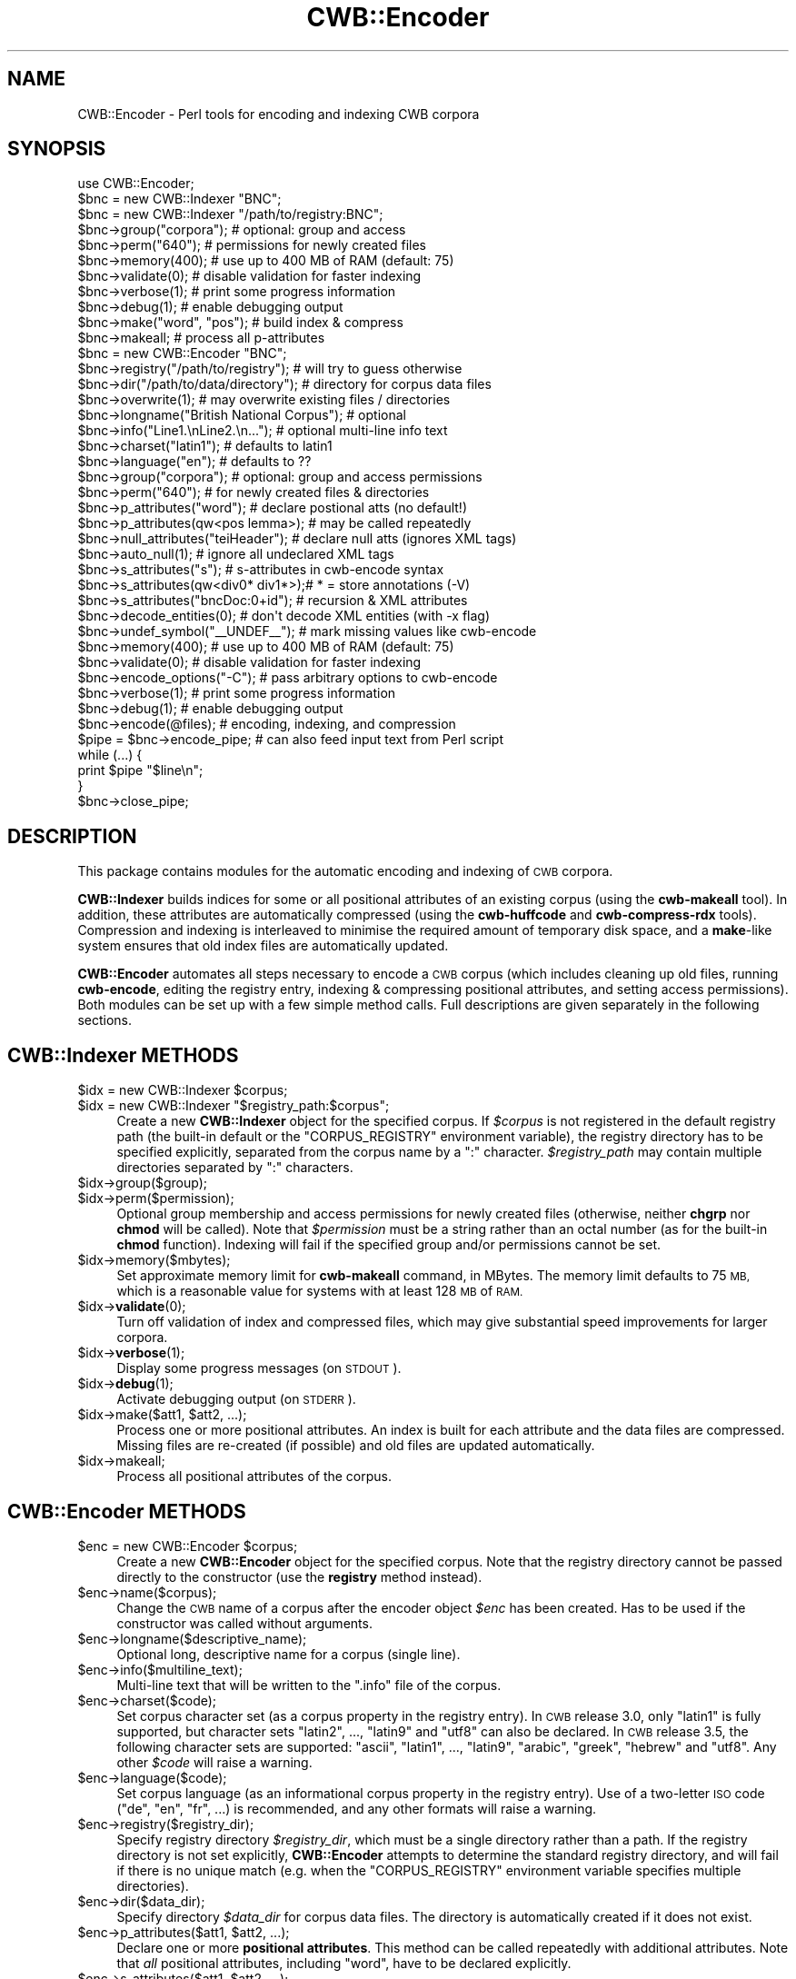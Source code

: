 .\" Automatically generated by Pod::Man 4.14 (Pod::Simple 3.42)
.\"
.\" Standard preamble:
.\" ========================================================================
.de Sp \" Vertical space (when we can't use .PP)
.if t .sp .5v
.if n .sp
..
.de Vb \" Begin verbatim text
.ft CW
.nf
.ne \\$1
..
.de Ve \" End verbatim text
.ft R
.fi
..
.\" Set up some character translations and predefined strings.  \*(-- will
.\" give an unbreakable dash, \*(PI will give pi, \*(L" will give a left
.\" double quote, and \*(R" will give a right double quote.  \*(C+ will
.\" give a nicer C++.  Capital omega is used to do unbreakable dashes and
.\" therefore won't be available.  \*(C` and \*(C' expand to `' in nroff,
.\" nothing in troff, for use with C<>.
.tr \(*W-
.ds C+ C\v'-.1v'\h'-1p'\s-2+\h'-1p'+\s0\v'.1v'\h'-1p'
.ie n \{\
.    ds -- \(*W-
.    ds PI pi
.    if (\n(.H=4u)&(1m=24u) .ds -- \(*W\h'-12u'\(*W\h'-12u'-\" diablo 10 pitch
.    if (\n(.H=4u)&(1m=20u) .ds -- \(*W\h'-12u'\(*W\h'-8u'-\"  diablo 12 pitch
.    ds L" ""
.    ds R" ""
.    ds C` ""
.    ds C' ""
'br\}
.el\{\
.    ds -- \|\(em\|
.    ds PI \(*p
.    ds L" ``
.    ds R" ''
.    ds C`
.    ds C'
'br\}
.\"
.\" Escape single quotes in literal strings from groff's Unicode transform.
.ie \n(.g .ds Aq \(aq
.el       .ds Aq '
.\"
.\" If the F register is >0, we'll generate index entries on stderr for
.\" titles (.TH), headers (.SH), subsections (.SS), items (.Ip), and index
.\" entries marked with X<> in POD.  Of course, you'll have to process the
.\" output yourself in some meaningful fashion.
.\"
.\" Avoid warning from groff about undefined register 'F'.
.de IX
..
.nr rF 0
.if \n(.g .if rF .nr rF 1
.if (\n(rF:(\n(.g==0)) \{\
.    if \nF \{\
.        de IX
.        tm Index:\\$1\t\\n%\t"\\$2"
..
.        if !\nF==2 \{\
.            nr % 0
.            nr F 2
.        \}
.    \}
.\}
.rr rF
.\" ========================================================================
.\"
.IX Title "CWB::Encoder 3pm"
.TH CWB::Encoder 3pm "2023-06-22" "perl v5.34.0" "User Contributed Perl Documentation"
.\" For nroff, turn off justification.  Always turn off hyphenation; it makes
.\" way too many mistakes in technical documents.
.if n .ad l
.nh
.SH "NAME"
.Vb 1
\&  CWB::Encoder \- Perl tools for encoding and indexing CWB corpora
.Ve
.SH "SYNOPSIS"
.IX Header "SYNOPSIS"
.Vb 1
\&  use CWB::Encoder;
\&
\&  
\&  $bnc = new CWB::Indexer "BNC";
\&  $bnc = new CWB::Indexer "/path/to/registry:BNC";
\&
\&  $bnc\->group("corpora");     # optional: group and access
\&  $bnc\->perm("640");          # permissions for newly created files
\&
\&  $bnc\->memory(400);          # use up to 400 MB of RAM (default: 75)
\&  $bnc\->validate(0);          # disable validation for faster indexing
\&  $bnc\->verbose(1);           # print some progress information
\&  $bnc\->debug(1);             # enable debugging output
\&
\&  $bnc\->make("word", "pos");  # build index & compress
\&  $bnc\->makeall;              # process all p\-attributes
\&
\&  
\&  
\&  $bnc = new CWB::Encoder "BNC";
\&
\&  $bnc\->registry("/path/to/registry");  # will try to guess otherwise
\&  $bnc\->dir("/path/to/data/directory"); # directory for corpus data files
\&  $bnc\->overwrite(1);         # may overwrite existing files / directories
\&  
\&  $bnc\->longname("British National Corpus"); # optional
\&  $bnc\->info("Line1.\enLine2.\en...");    # optional multi\-line info text
\&  $bnc\->charset("latin1");    # defaults to latin1
\&  $bnc\->language("en");       # defaults to ??
\&  
\&  $bnc\->group("corpora");     # optional: group and access permissions
\&  $bnc\->perm("640");          # for newly created files & directories
\&
\&  $bnc\->p_attributes("word"); # declare postional atts (no default!)
\&  $bnc\->p_attributes(qw<pos lemma>);  # may be called repeatedly
\&  $bnc\->null_attributes("teiHeader"); # declare null atts (ignores XML tags)
\&  $bnc\->auto_null(1);         # ignore all undeclared XML tags
\&  $bnc\->s_attributes("s");    # s\-attributes in cwb\-encode syntax
\&  $bnc\->s_attributes(qw<div0* div1*>);# * = store annotations (\-V)
\&  $bnc\->s_attributes("bncDoc:0+id");  # recursion & XML attributes
\&
\&  $bnc\->decode_entities(0);        # don\*(Aqt decode XML entities (with \-x flag)
\&  $bnc\->undef_symbol("_\|_UNDEF_\|_"); # mark missing values like cwb\-encode
\&
\&  $bnc\->memory(400);          # use up to 400 MB of RAM (default: 75)
\&  $bnc\->validate(0);          # disable validation for faster indexing
\&  $bnc\->encode_options("\-C"); # pass arbitrary options to cwb\-encode
\&
\&  $bnc\->verbose(1);           # print some progress information
\&  $bnc\->debug(1);             # enable debugging output
\&
\&  $bnc\->encode(@files);       # encoding, indexing, and compression
\&
\&  $pipe = $bnc\->encode_pipe;  # can also feed input text from Perl script
\&  while (...) {
\&    print $pipe "$line\en";
\&  }
\&  $bnc\->close_pipe;
.Ve
.SH "DESCRIPTION"
.IX Header "DESCRIPTION"
This package contains modules for the automatic encoding and indexing
of \s-1CWB\s0 corpora.
.PP
\&\fBCWB::Indexer\fR builds indices for some or all positional attributes
of an existing corpus (using the \fBcwb-makeall\fR tool). In addition,
these attributes are automatically compressed (using the
\&\fBcwb-huffcode\fR and \fBcwb-compress-rdx\fR tools). Compression and
indexing is interleaved to minimise the required amount of temporary
disk space, and a \fBmake\fR\-like system ensures that old index files are
automatically updated.
.PP
\&\fBCWB::Encoder\fR automates all steps necessary to encode a \s-1CWB\s0 corpus
(which includes cleaning up old files, running \fBcwb-encode\fR, editing
the registry entry, indexing & compressing positional attributes, and
setting access permissions). Both modules can be set up with a few
simple method calls. Full descriptions are given separately in the
following sections.
.SH "CWB::Indexer METHODS"
.IX Header "CWB::Indexer METHODS"
.ie n .IP "$idx = new CWB::Indexer $corpus;" 4
.el .IP "\f(CW$idx\fR = new CWB::Indexer \f(CW$corpus\fR;" 4
.IX Item "$idx = new CWB::Indexer $corpus;"
.PD 0
.ie n .IP "$idx = new CWB::Indexer ""$registry_path:$corpus"";" 4
.el .IP "\f(CW$idx\fR = new CWB::Indexer ``$registry_path:$corpus'';" 4
.IX Item "$idx = new CWB::Indexer $registry_path:$corpus;"
.PD
Create a new \fBCWB::Indexer\fR object for the specified corpus. If
\&\fI\f(CI$corpus\fI\fR is not registered in the default registry path (the built-in 
default or the \f(CW\*(C`CORPUS_REGISTRY\*(C'\fR environment variable), the registry
directory has to be specified explicitly, separated from the corpus name
by a \f(CW\*(C`:\*(C'\fR character. \fI\f(CI$registry_path\fI\fR may contain multiple directories
separated by \f(CW\*(C`:\*(C'\fR characters.
.ie n .IP "$idx\->group($group);" 4
.el .IP "\f(CW$idx\fR\->group($group);" 4
.IX Item "$idx->group($group);"
.PD 0
.ie n .IP "$idx\->perm($permission);" 4
.el .IP "\f(CW$idx\fR\->perm($permission);" 4
.IX Item "$idx->perm($permission);"
.PD
Optional group membership and access permissions for newly created
files (otherwise, neither \fBchgrp\fR nor \fBchmod\fR will be called). Note
that \fI\f(CI$permission\fI\fR must be a string rather than an octal number (as
for the built-in \fBchmod\fR function). Indexing will fail if the
specified group and/or permissions cannot be set.
.ie n .IP "$idx\->memory($mbytes);" 4
.el .IP "\f(CW$idx\fR\->memory($mbytes);" 4
.IX Item "$idx->memory($mbytes);"
Set approximate memory limit for \fBcwb-makeall\fR command, in MBytes.
The memory limit defaults to 75 \s-1MB,\s0 which is a reasonable value for
systems with at least 128 \s-1MB\s0 of \s-1RAM.\s0
.ie n .IP "$idx\->\fBvalidate\fR\|(0);" 4
.el .IP "\f(CW$idx\fR\->\fBvalidate\fR\|(0);" 4
.IX Item "$idx->validate;"
Turn off validation of index and compressed files, which may give 
substantial speed improvements for larger corpora.
.ie n .IP "$idx\->\fBverbose\fR\|(1);" 4
.el .IP "\f(CW$idx\fR\->\fBverbose\fR\|(1);" 4
.IX Item "$idx->verbose;"
Display some progress messages (on \s-1STDOUT\s0).
.ie n .IP "$idx\->\fBdebug\fR\|(1);" 4
.el .IP "\f(CW$idx\fR\->\fBdebug\fR\|(1);" 4
.IX Item "$idx->debug;"
Activate debugging output (on \s-1STDERR\s0).
.ie n .IP "$idx\->make($att1, $att2, ...);" 4
.el .IP "\f(CW$idx\fR\->make($att1, \f(CW$att2\fR, ...);" 4
.IX Item "$idx->make($att1, $att2, ...);"
Process one or more positional attributes. An index is built for each
attribute and the data files are compressed. Missing files are
re-created (if possible) and old files are updated automatically.
.ie n .IP "$idx\->makeall;" 4
.el .IP "\f(CW$idx\fR\->makeall;" 4
.IX Item "$idx->makeall;"
Process all positional attributes of the corpus.
.SH "CWB::Encoder METHODS"
.IX Header "CWB::Encoder METHODS"
.ie n .IP "$enc = new CWB::Encoder $corpus;" 4
.el .IP "\f(CW$enc\fR = new CWB::Encoder \f(CW$corpus\fR;" 4
.IX Item "$enc = new CWB::Encoder $corpus;"
Create a new \fBCWB::Encoder\fR object for the specified corpus. Note
that the registry directory cannot be passed directly to the
constructor (use the \fBregistry\fR method instead).
.ie n .IP "$enc\->name($corpus);" 4
.el .IP "\f(CW$enc\fR\->name($corpus);" 4
.IX Item "$enc->name($corpus);"
Change the \s-1CWB\s0 name of a corpus after the encoder object \fI\f(CI$enc\fI\fR has been created.
Has to be used if the constructor was called without arguments.
.ie n .IP "$enc\->longname($descriptive_name);" 4
.el .IP "\f(CW$enc\fR\->longname($descriptive_name);" 4
.IX Item "$enc->longname($descriptive_name);"
Optional long, descriptive name for a corpus (single line).
.ie n .IP "$enc\->info($multiline_text);" 4
.el .IP "\f(CW$enc\fR\->info($multiline_text);" 4
.IX Item "$enc->info($multiline_text);"
Multi-line text that will be written to the \f(CW\*(C`.info\*(C'\fR file of the
corpus.
.ie n .IP "$enc\->charset($code);" 4
.el .IP "\f(CW$enc\fR\->charset($code);" 4
.IX Item "$enc->charset($code);"
Set corpus character set (as a corpus property in the registry entry).
In \s-1CWB\s0 release 3.0, only \f(CW\*(C`latin1\*(C'\fR is fully supported, but character sets
\&\f(CW\*(C`latin2\*(C'\fR, ..., \f(CW\*(C`latin9\*(C'\fR and \f(CW\*(C`utf8\*(C'\fR can also be declared.
In \s-1CWB\s0 release 3.5, the following character sets are supported:
\&\f(CW\*(C`ascii\*(C'\fR, \f(CW\*(C`latin1\*(C'\fR, ..., \f(CW\*(C`latin9\*(C'\fR, \f(CW\*(C`arabic\*(C'\fR, \f(CW\*(C`greek\*(C'\fR, \f(CW\*(C`hebrew\*(C'\fR and \f(CW\*(C`utf8\*(C'\fR.
Any other \fI\f(CI$code\fI\fR will raise a warning.
.ie n .IP "$enc\->language($code);" 4
.el .IP "\f(CW$enc\fR\->language($code);" 4
.IX Item "$enc->language($code);"
Set corpus language (as an informational corpus property in the
registry entry). Use of a two-letter \s-1ISO\s0 code (\f(CW\*(C`de\*(C'\fR, \f(CW\*(C`en\*(C'\fR, \f(CW\*(C`fr\*(C'\fR,
\&...) is recommended, and any other formats will raise a warning.
.ie n .IP "$enc\->registry($registry_dir);" 4
.el .IP "\f(CW$enc\fR\->registry($registry_dir);" 4
.IX Item "$enc->registry($registry_dir);"
Specify registry directory \fI\f(CI$registry_dir\fI\fR, which must be a single
directory rather than a path. If the registry directory is not set
explicitly, \fBCWB::Encoder\fR attempts to determine the standard
registry directory, and will fail if there is no unique match
(e.g. when the \f(CW\*(C`CORPUS_REGISTRY\*(C'\fR environment variable specifies
multiple directories).
.ie n .IP "$enc\->dir($data_dir);" 4
.el .IP "\f(CW$enc\fR\->dir($data_dir);" 4
.IX Item "$enc->dir($data_dir);"
Specify directory \fI\f(CI$data_dir\fI\fR for corpus data files. The directory is
automatically created if it does not exist.
.ie n .IP "$enc\->p_attributes($att1, $att2, ...);" 4
.el .IP "\f(CW$enc\fR\->p_attributes($att1, \f(CW$att2\fR, ...);" 4
.IX Item "$enc->p_attributes($att1, $att2, ...);"
Declare one or more \fBpositional attributes\fR. This method can be
called repeatedly with additional attributes. Note that \fIall\fR 
positional attributes, including \f(CW\*(C`word\*(C'\fR, have to be declared
explicitly.
.ie n .IP "$enc\->s_attributes($att1, $att2, ...);" 4
.el .IP "\f(CW$enc\fR\->s_attributes($att1, \f(CW$att2\fR, ...);" 4
.IX Item "$enc->s_attributes($att1, $att2, ...);"
Declare one or more \fBstructural attributes\fR. \fI\f(CI$att1\fI\fR etc. are either
simple attribute names or complex declarations using the syntax of the
\&\f(CW\*(C`\-S\*(C'\fR and \f(CW\*(C`\-V\*(C'\fR flags in \fBcwb-encode\fR. See the \fI\s-1CWB\s0 Corpus Encoding
Tutorial\fR for details on the attribute declaration syntax for nesting
depth and \s-1XML\s0 tag attributes. By default, structural attributes are
encoded without annotation strings (\f(CW\*(C`\-S\*(C'\fR flag). In order to store
annotations (\f(CW\*(C`\-V\*(C'\fR flag), append an asterisk (\f(CW\*(C`*\*(C'\fR) to the attribute
name or declaration. The \fI\s-1CWB\s0 Corpus Encoding Tutorial\fR explains when
to use \f(CW\*(C`\-S\*(C'\fR and when to use \f(CW\*(C`\-V\*(C'\fR. The \fBs_attributes\fR method can
be called repeatedly to add further attributes.
.ie n .IP "$enc\->null_attributes($att1, $att2, ...);" 4
.el .IP "\f(CW$enc\fR\->null_attributes($att1, \f(CW$att2\fR, ...);" 4
.IX Item "$enc->null_attributes($att1, $att2, ...);"
Declare one or more \fBnull attributes\fR.  \s-1XML\s0 start and end tags
with these names will be ignored (and not inserted as \f(CW\*(C`word\*(C'\fR
tokens). This method can be called repeatedly.
.ie n .IP "$enc\->\fBauto_null\fR\|(1);" 4
.el .IP "\f(CW$enc\fR\->\fBauto_null\fR\|(1);" 4
.IX Item "$enc->auto_null;"
Ignore \s-1XML\s0 tags that haven't been declared as s\-attributes rather than
inserting them as ordinary tokens. Such \s-1XML\s0 tags are automatically 
declared as null attributes.
.ie n .IP "$enc\->group($group);" 4
.el .IP "\f(CW$enc\fR\->group($group);" 4
.IX Item "$enc->group($group);"
.PD 0
.ie n .IP "$enc\->perm($permission);" 4
.el .IP "\f(CW$enc\fR\->perm($permission);" 4
.IX Item "$enc->perm($permission);"
.PD
Optional group membership and access permissions for newly created
files (otherwise, neither \fBchgrp\fR nor \fBchmod\fR will be called). Note
that \fI\f(CI$permission\fI\fR must be a string rather than an octal number (as
for the built-in \fBchmod\fR function). Encoding will fail if the
specified group and/or permissions cannot be set. If the data
directory has to be created, its access permissions and group
membership are set accordingly.
.ie n .IP "$enc\->\fBoverwrite\fR\|(1);" 4
.el .IP "\f(CW$enc\fR\->\fBoverwrite\fR\|(1);" 4
.IX Item "$enc->overwrite;"
Allow \fBCWB::Encoder\fR to overwrite existing files. This is required
when either the registry entry or the data directory exists already.
When overwriting is enabled, the registry entry and all files in the 
data directory are deleted before encoding starts.
.ie n .IP "$enc\->memory($mbytes);" 4
.el .IP "\f(CW$enc\fR\->memory($mbytes);" 4
.IX Item "$enc->memory($mbytes);"
Set approximate memory limit for \fBcwb-makeall\fR command, in MBytes.
The memory limit defaults to 75 \s-1MB,\s0 which is a reasonable value for
systems with at least 128 \s-1MB\s0 of \s-1RAM.\s0 The memory setting is only used
when building indices for positional attributes, not during the
initial encoding process.
.ie n .IP "$enc\->\fBvalidate\fR\|(0);" 4
.el .IP "\f(CW$enc\fR\->\fBvalidate\fR\|(0);" 4
.IX Item "$enc->validate;"
Turn off validation of index and compressed files, which may give 
substantial speed improvements for larger corpora.
.ie n .IP "$enc\->\fBdecode_entities\fR\|(0);" 4
.el .IP "\f(CW$enc\fR\->\fBdecode_entities\fR\|(0);" 4
.IX Item "$enc->decode_entities;"
Whether \fBcwb-encode\fR is allowed to decode \s-1XML\s0 entities and skip \s-1XML\s0 
comments (with the \f(CW\*(C`\-x\*(C'\fR option).  Set this option to false if you
want an HTML-compatible encoding of the \s-1CWB\s0 corpus that does not need
to be converted before display in a Web browser.
.ie n .IP "$enc\->undef_symbol(""_\|_UNDEF_\|_"");" 4
.el .IP "\f(CW$enc\fR\->undef_symbol(``_\|_UNDEF_\|_'');" 4
.IX Item "$enc->undef_symbol(__UNDEF__);"
Symbol inserted for missing values of positional attributes (either
because there are too few columns in the input or because attribute
values are explicit empty strings).  By default, no special symbol
is inserted (i.e. missing values are encoded as empty strings \f(CW""\fR).
Use the command shown above to mimic the standard behaviour of
\&\fBcwb-encode\fR.
.ie n .IP "$enc\->encode_options($string, ...);" 4
.el .IP "\f(CW$enc\fR\->encode_options($string, ...);" 4
.IX Item "$enc->encode_options($string, ...);"
This options allows users to pass arbitrary further command-line
options to the \fBcwb-encode\fR program. Use with caution!
.Sp
Note that each option (and option argument) must be passed as a 
separate argument to \fBencode_options\fR because they will not be
parsed by the shell (and so additional quotes are not needed).
.ie n .IP "$enc\->\fBverbose\fR\|(1);" 4
.el .IP "\f(CW$enc\fR\->\fBverbose\fR\|(1);" 4
.IX Item "$enc->verbose;"
Print some progress information (on \s-1STDOUT\s0).
.ie n .IP "$enc\->\fBdebug\fR\|(1);" 4
.el .IP "\f(CW$enc\fR\->\fBdebug\fR\|(1);" 4
.IX Item "$enc->debug;"
Activate debugging output (on \s-1STDERR\s0).
.ie n .IP "$enc\->encode(@files_or_directories);" 4
.el .IP "\f(CW$enc\fR\->encode(@files_or_directories);" 4
.IX Item "$enc->encode(@files_or_directories);"
Encode one or more input files as a \s-1CWB\s0 corpus, using the parameter
settings of the \fI\f(CI$enc\fI\fR object. The \fBencode\fR method performs the full
encoding cycle, including indexing, compression, and setting access
permissions. All input files must be specified at once as subsequent
\&\fBencode\fR calls would overwrite the new corpus. Input files may be
compressed with GZip (\f(CW\*(C`.gz\*(C'\fR), as supported by \fBcwb-encode\fR.
.Sp
The argument list may also contain directories.  In this case, all files
with extensions \f(CW\*(C`.vrt\*(C'\fR or \f(CW\*(C`.vrt.gz\*(C'\fR in those directories will automatically
be added to the corpus.  Note that no recursive search of subdirectories is
performed: only files located in the specified directories will be included.
.ie n .IP "$pipe = $enc\->encode_pipe;" 4
.el .IP "\f(CW$pipe\fR = \f(CW$enc\fR\->encode_pipe;" 4
.IX Item "$pipe = $enc->encode_pipe;"
Open a pipe to the \fBcwb-encode\fR command and return its file handle.
This allows some pre-processing of the input by the Perl script
(perhaps reading from another pipe), which should \fBprint\fR to \fI\f(CI$pipe\fI\fR
in one-word-per-line format. Note that the file handle \fI\f(CI$pipe\fI\fR must
not be \fBclose\fRd by the Perl script (see the \fBclose_pipe\fR method
below).
.ie n .IP "$enc\->close_pipe;" 4
.el .IP "\f(CW$enc\fR\->close_pipe;" 4
.IX Item "$enc->close_pipe;"
After opening an encode pipe with the \fBencode_pipe\fR method and
\&\fBprint\fRing the input text to this pipe, the \fBclose_pipe\fR method has
to be called to \fBclose\fR the pipe and trigger the post-encoding steps
(indexing, compression, and access permissions). When the
\&\fBclose_pipe\fR method returns, the corpus has been encoded
successfully.
.SH "COPYRIGHT"
.IX Header "COPYRIGHT"
Copyright (C) 2002\-2022 Stephanie Evert [https://purl.org/stephanie.evert]
.PP
This software is provided \s-1AS IS\s0 and the author makes no warranty as to
its use and performance. You may use the software, redistribute and
modify it under the same terms as Perl itself.
